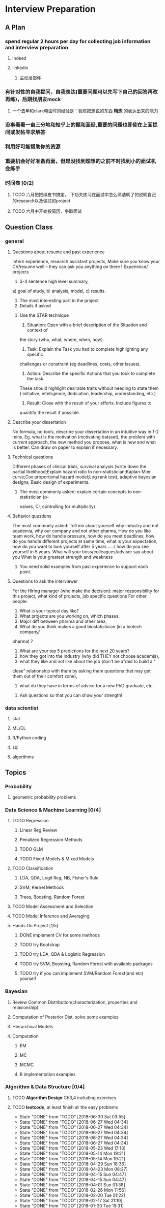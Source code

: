 * Interview Preparation
** A Plan
*** spend regular 2 hours per day for collecting job information and interview preparation
**** indeed
**** linkedin
***** 主动发邮件
*** 有针对性的自我提问，自我表达(重要问题可以先写下自己的回答再改再练)，后期找朋友mock
**** 一个去年和clark电面时的经验是：锻炼把想说的东西 *精炼* 的表达出来的能力
*** 没事看看一亩三分地和知乎上的题和面经,重要的问题也即使在上面提问或发帖寻求解答
*** 利用好可能帮助你的资源
*** 重要机会好好准备再面，但是没找到理想的之前不时找到小的面试机会练手
*** 时间表 [0/2]
**** TODO 六月把把绿皮书搞定， 下功夫练习在面试中怎么简洁明了的说明自己的research以及做过的project
**** TODO 六月中开始投简历，争取面试
** Question Class
*** general
**** Questions about resume and past experience
 Intern experience, research assistant projects,
 Make sure you know your CV/resume well -- they can ask you anything on there
 !
 Experience/ projects
 1)	3-4 sentence high level summary,
 a)	goal of study,
 b)	analysis, model,
 c)	results.
 2)	The most interesting part in the project
 3)	Details if asked

***** Use the STAR technique
 1. Situation: Open with a brief description of the Situation and context of
 the story (who, what, where, when, how).
 2. Task: Explain the Task you had to complete highlighting any specific
 challenges or constraint (eg deadlines, costs, other issues).
 3. Action: Describe the specific Actions that you took to complete the task.
 These should highlight desirable traits without needing to state them (
 initiative, intelligence, dedication, leadership, understanding, etc.)
 4. Result: Close with the result of your efforts. Include figures to
 quantify the result if possible.

**** Describe your dissertation
 No formula, no tools, describe your dissertation in an intuitive way in 1-2
 mins.
 Eg. what is the motivation (motivating dataset), the problem with current
 approach, the new method you propose, what is new and what is better.
 Can draw on paper to explain if necessary.
**** Technical questions
 Different phases of clinical trials,
 survival analysis (write down the partial likelihood;Explain hazard ratio to
 non-statistician;Kaplan-Mier curve;Cox proportional hazard model;Log rank
 test),
 adaptive bayesian designs,
 Basic design of experiments.

***** The most commonly asked: explain certain concepts to non-statistician (p-
 values, CI, controlling for multiplicity)
**** Behavior questions
 The most commonly asked:
 Tell me about yourself
 why industry and not academia,
 why our company and not other pharma,
 How do you like team work,
 how do handle pressure,
 how do you meet deadlines,
 how do you handle different projects at same time,
 what is your expectation,
 how do you want to look yourself after 5 years ...../ how do you see
 yourself in 5 years.
 What will your boss/colleagues/advisor say about you
 What is your greatest strength and weakness

***** You need solid examples from past experience to support each point.

**** Questions to ask the interviewer
 For the Hiring manager (who make the decision):
 major responsibility for this project, what kind of projects, job specific
 questions
 For other people:
 1.	What is your typical day like?
 2.	What projects are you working on, which phases,
 3.	Major diff between pharma and other area,
 4.	What do you think makes a good biostatistician (in a biotech company/
 pharma) ?
 5.	What are your top 5 predictions for the next 20 years?
 6.	how they got into the industry (why did THEY not choose academia),
 7.	what they like and not like about the job (don't be afraid to build a "
 close" relationship with them by asking them questions that may get them out
 of their comfort zone),
 8.	what do they have in terms of advice for a new PhD graduate, etc.

***** Ask questions so that you can show your strength!
     
      
*** data scientist
    
**** stat

**** ML/DL
**** R/Python coding
**** sql
**** algorithms
** Topics
   
*** Probability

**** geometric probability problems
*** Data Science & Machine Learning [0/4]
**** TODO Regression
***** Linear Reg Review
***** Penalized Regression Methods
***** TODO GLM   

***** TODO Fixed Models & Mixed Models

**** TODO Classification

***** LDA, QDA, Logit Reg, NB, Fisher's Rule

***** SVM, Kernel Methods

***** Trees, Boosting, Random Forest
**** TODO Model Assessment and Selection
**** TODO Model Inference and Averaging

**** Hands On Project [1/5]

***** DONE implement CV for some methods
CLOSED: [2016-07-18 Mon 13:15] SCHEDULED: <2016-07-02 Sat>

***** TODO try Bootstrap

***** TODO try LDA, QDA & Logistic Regression 
***** TODO try SVM, Boosting, Random Forest with available packages
***** TODO try if you can implement SVM/Random Forest(and etc) yourself
*** Bayesian
**** Review Common Distribution(characterization, properties and relasionship)
**** Computation of Posterior Dist, solve some examples
**** Hierarchical Models
**** Computation
***** EM
***** MC
***** MCMC
***** R implementation examples
*** Algorithm & Data Structure [0/4]
**** TODO *Algorithm Design* Ch3,4 including exercises
**** TODO *leetcode*, at least finish all the easy problems
     SCHEDULED: <2018-07-07 Sat +1w>
     :PROPERTIES:
     :LAST_REPEAT: [2018-06-30 Sat 03:55]
     :END:
     - State "DONE"       from "TODO"       [2018-06-30 Sat 03:55]
     - State "DONE"       from "TODO"       [2018-06-27 Wed 04:34]
     - State "DONE"       from "TODO"       [2018-06-27 Wed 04:34]
     - State "DONE"       from "TODO"       [2018-06-27 Wed 04:34]
     - State "DONE"       from "TODO"       [2018-06-27 Wed 04:34]
     - State "DONE"       from "TODO"       [2018-06-27 Wed 04:34]
     - State "DONE"       from "TODO"       [2018-05-23 Wed 17:13]
     - State "DONE"       from "TODO"       [2018-05-14 Mon 19:21]
     - State "DONE"       from "TODO"       [2018-05-14 Mon 19:21]
     - State "DONE"       from "TODO"       [2018-04-29 Sun 18:36]
     - State "DONE"       from "TODO"       [2018-04-23 Mon 08:27]
     - State "DONE"       from "TODO"       [2018-04-15 Sun 04:47]
     - State "DONE"       from "TODO"       [2018-04-15 Sun 04:47]
     - State "DONE"       from "TODO"       [2018-04-01 Sun 01:38]
     - State "DONE"       from "TODO"       [2018-02-26 Mon 11:56]
     - State "DONE"       from "TODO"       [2018-02-20 Tue 01:22]
     - State "DONE"       from "TODO"       [2018-02-17 Sat 21:10]
     - State "DONE"       from "TODO"       [2018-01-30 Tue 19:31]
**** TODO accumulate some real world applications & case studies
**** TODO some knowledge about *regular expressions*
*** Programming
**** R
***** Familiar with apply function family
***** Do some interesting simulations to be more proficient
***** Data Cleaning Technique
***** Learn some useful package in R, like dplyr, ggplot2
***** Solve simulation problems in BDA course
***** OOP in R
***** Learn Regular Expression and Try on real data

**** Python
**** Matlab
**** SICP
***** Ch2
***** Problems in Ch1&2
**** Big Data Tools Introduction
***** spark
***** scala
*** Math
**** The Power of Linear Algebra
**** Analysis Technique
**** Nonlinear Programming
**** Asymptotics
*** TODO More Discussion with all the *Good Sources*
*** Knowledge of Finantial Statistics [1/7]

**** Professor Zhang's 535 Notes [0/5]

***** TODO interest rate

***** TODO derivative

***** TODO discrete time model

***** TODO stochastic calculus

***** TODO continuous time model
***** TODO Professor Zhang's 535 Homework Problems 
**** TODO CAPM
**** TODO Option and Future Modelding
***** Ito integration & B-S formula derivation
**** DONE Extreme Value 
CLOSED: [2016-04-29 Fri 15:22]
**** TODO 3-factor and 5-factor models by Fama and French
**** TODO State Space Model & Kalman Filter
**** TODO MCMC
**** TODO questions [0/3]
***** TODO what is *market return*?
***** TODO Sharpe ratio interpretation
***** TODO Price-to-Book Ratio, 市净率
*** Knowledge of Biostat
**** What is Meta Analysis
**** TODO common trial designs
**** ANCOVA
**** application of Random/Fixed effects model 
     
** Tools

*** official website 

*** Linkedin & SlideShare

*** Glassdoor

*** Quora/Zhihu

*** Youtube

*** bbs, 比如一亩三分地
 
    
** 面经
   
*** data science

    
**** 面试官如何判断面试者的机器学习水平？
湾区某司员工，我们组在招 ML Engineer/Data Scientist，所以近几周面了不少人，有电
面有onsite，讲一下个人经验。

首先我很佩服高票回答能在面试中问那么细的，就我的经验而言，电面或onsite一场无非一
个小时左右，对于单个面试官来说，能对面试者机器学习方面的基础知识和数理、编程基础
有些了解就很不错了。由于面试流程所限，在我司根本不可能有让人花大半个小时闷头实现
个神经网络。

因为我们组偏重应用，做机器学习的目的都是为了解决实际问题，所以招人时对机器学习知
识和工程能力都有要求。基本上每个人都要有能力做到：建模、跑实验、作分析、清理大量
数据（TB级以上）、实现并部署模型到生产环境。所以我下面描述的面试内容并不仅限于机
器学习。

一般来说面试流程是这样的：
基本有两类面试情形：

情形A: 偏重机器学习基础、数理知识，及利用机器学习解决问题的能力

单场面试：
问一下做过的项目，挑一个最有意思的详细问 
问一道涉及机器学习简单数学推导的题，一般是概率或者优化之类，然后要求写代码实现
给一个实际的应用场景，要求面试者设计基于机器学习解决方案：从用什么模型，用什么特征到怎么部署到生产环境，什么都可以问。一般题目都是简化自我们工作中实际遇到过的问题。 

情形B: 偏重算法数据结构、大数据处理、机器学习系统实现等

单场面试：
问一道一般的算法题，不至于太难，一般用来测试面试者对常用的数据结构是否熟悉，工程能力是否扎实，写代码时思维沟通是否清晰，还有代码风格之类
问一道涉及MapReduce的题，当然不会是最简单的那种word count，一般也是需要一定思考的。
问一些关于机器学习系统的题，比如分布式算法，比如在线学习的系统如何设计等等。
**** 统计Phd背景找DS position 建议
主要要补计算机的知识，或者说主要要补程序上的不足。

推荐刷leetcode, 上一亩三分地看面经。学好一个主流一点的语言，如python， java
等 主要要明白语言的核心。

可以上好多网站学coding， 学 cs , udemy, youtube, coursera, udacity, berkeley
cs 61b. 

也有许多online 的 coding camp. data science camp 可以看看,学学。 

阅读网上经验，看看其它工作了的ds 主要做怎样的工作，自己和他们比有哪些不足。

可以上kaggle, http://blog.yhat.com, 等网站看看，练练。

不同行业data science 做的东西也不同， 保险公司， it 公司， 四大会计所，甚至 
disney 等等，都招data science。 所做的东西也有挺多不同的, 对知识的要求也不同
如it 公司还要人懂 html 等方面的知识，其它行业，保险公司等就不需要。
    
**** google

**** facebook

*** finance

*** biostat
** Suggestion from friends [0/4]
*** TODO SVM, Random Forest detail
*** TODO Kernel functions
*** TODO ROC curve
*** TODO SQL table operation
*** Useful R packages
dplyr, ggplot2

** 如何成为一名数据科学家？（知乎）

*** 观点一
恰好我马上启程到Twitter的data science team，而且恰巧懂一点点统计和住在旧金山，所以冲动地没有邀请就厚脸回答了:D

我认为有几个大方面

1）学好python。

现在几乎所以公司的数据都可以api给你，而python的数据处理能力强大且方便。加之在machine learning的很多算法上，python也独俏一方。另外，它的简明方便迅速迭代开发，15分钟写完个算法就可以看效果了。

除此之外，py还有点酷酷的感觉。任何程序拿matlab和c++都是可以写的，不过我真没认识过哪个d愿意自己把自己扔那个不酷的框框里:D

对不规则输入的处理也给python一个巨大的优势。通常来说，在我现在日常的工作里，所有的数据都是以纯文本但是非格式的形式存储的（raw text, unstructured data)。问题在于，这些文本不可以直接当作各种算法的输入，你需要 分词，分句 提取特征 整理缺失数据 除掉异类（outlier） 在这些时候，python可谓是神器。这里做的1-4都可以直接在scikit-learn里面找到对应的工具，而且，即使是要自己写一个定制的算法处理某些特殊需求，也就是一百行代码的事情。

简而言之，对于数据科学面临的挑战，python可以让你短平快地解决手中的问题，而不是担心太多实现细节。

2）学好统计学习

略拗口。统计学习的概念就是“统计机器学习方法”。 统计和计算机科学前几十年互相平行着，互相造出了对方造出的一系列工具，算法。但是直到最近人们开始注意到，计算机科学家所谓的机器学习其实就是统计里面的prediction而已。因此这两个学科又开始重新融合。

为什么统计学习很重要？

因为，纯粹的机器学习讲究算法预测能力和实现，但是统计一直就强调“可解释性”。比如说，针对今天微博股票发行就上升20%，你把你的两个预测股票上涨还是下跌的model套在新浪的例子上，然后给你的上司看。 Model-1有99%的预测能力，也就是99%的情况下它预测对，但是Model-2有95%，不过它有例外的一个附加属性——可以告诉你为什么这个股票上涨或者下跌。

试问，你的上司会先哪个？问问你自己会选哪个？

显然是后者。因为前者虽然有很强的预测力（机器学习），但是没有解释能力（统计解释）。

而作为一个数据科学家，80%的时间你是需要跟客户，团队或者上司解释为什么A可行B不可行。如果你告诉他们，“我现在的神经网络就是能有那么好的预测力可是我根本就没法解释上来”，那么，没有人会愿意相信你。

具体一些，怎么样学习统计学习？ 先学好基本的概率学。如果大学里的还给老师了（跟我一样），那么可以从MIT的概率论教材【1】入手。从第1章到第9章看完并做完所有的习题。（p.s.面试Twitter的时候被问到一个拿球后验概率的问题，从这本书上抓来的）。 了解基本的统计检验及它们的假设，什么时候可以用到它们。 快速了解统计学习有哪些术语，用来做什么目的，读这本【5】。 学习基本的统计思想。有frequentist的统计，也有bayesian的统计。前者的代表作有【2】，后者看【3】。前者是统计学习的圣书，偏frequentist，后者是pattern recognition的圣书，几乎从纯bayesian的角度来讲。注意，【2】有免费版，作者把它全放在了网上。而且有一个简易版，如果感觉力不从心直接看【2】，那么可以先从它的简易版开始看。简易版【4】是作者在coursera上开课用的大众教材，简单不少（不过仍然有很多闪光点，通俗易懂）。对于【3】，一开始很难直接啃下来，但是啃下来会受益匪浅。 注意，以上的书搜一下几乎全可以在网上搜到别人传的pdf。有条件的同学可以买一下纸制版来读，体验更好并且可以支持一下作者。所有的书我都买了纸制版，但是我知道在国内要买本书有多不方便（以及原版书多贵）。

读完以上的书是个长期过程。但是大概读了一遍之后，我个人觉得是非常值得的。如果你只是知道怎么用一些软件包，那么你一定成不了一个合格的data scientist。因为只要问题稍加变化，你就不知道怎么解决了。

如果你感觉自己是一个二吊子数据科学家（我也是）那么问一下下面几个问题，如果有2个答不上来，那么你就跟我一样，真的还是二吊子而已，继续学习吧。

• 为什么在神经网络里面feature需要standardize而不是直接扔进去

• 对Random Forest需要做Cross-Validatation来避免overfitting吗？

• 用naive-bayesian来做bagging，是不是一个不好的选择？为什么？

• 在用ensembe方法的时候，特别是Gradient Boosting Tree的时候，我需要把树的结构变得更复杂（high variance, low bias)还是更简单（low variance, high bias)呢？为什么？

如果你刚开始入门，没有关系，回答不出来这些问题很正常。如果你是一个二吊子，体会一下，为什么你跟一流的data scientist还有些差距——因为你不了解每个算法是怎么工作，当你想要把你的问题用那个算法解决的时候，面对无数的细节，你就无从下手了。

说个题外话，我很欣赏一个叫Jiro的寿司店，它的店长在（东京？）一个最不起眼的地铁站开了一家全世界最贵的餐馆，预订要提前3个月。怎么做到的？70年如一日练习如何做寿司。70年！除了丧娶之外的假期，店长每天必到，8个小时工作以外继续练习寿司做法。

其实学数据科学也一样，沉下心来，练习匠艺。

3）学习数据处理

这一步不必独立于2）来进行。显然，你在读这些书的时候会开始碰到各种算法，而且这里的书里也会提到各种数据。但是这个年代最不值钱的就是数据了（拜托，为什么还要用80年代的“加州房价数据”？），值钱的是数据分析过后提供给决策的价值。那么与其纠结在这么悲剧的80年代数据集上，为什么不自己搜集一些呢？

• 开始写一个小程序，用API爬下Twitter上随机的tweets（或者weibo吧。。。）

• 对这些tweets的text进行分词，处理噪音（比如广告）

• 用一些现成的label作为label，比如tweet里会有这条tweet被转发了几次

• 尝试写一个算法，来预测tweet会被转发几次

• 在未见的数据集上进行测试

如上的过程不是一日之功，尤其刚刚开始入门的时候。慢慢来，耐心大于进度。

4）变成全能工程师（full stack engineer）

在公司环境下，作为一个新入职的新手，你不可能有优待让你在需要写一个数据可视化的时候，找到一个同事来给你做。需要写把数据存到数据库的时候，找另一个同事来给你做。

况且即使你有这个条件，这样频繁切换上下文会浪费更多时间。比如你让同事早上给你塞一下数据到数据库，但是下午他才给你做好。或者你需要很长时间给他解释，逻辑是什么，存的方式是什么。

最好的变法，是把你自己武装成一个全能工作师。你不需要成为各方面的专家，但是你一定需要各方面都了解一点，查一下文档可以上手就用。

• 会使用NoSQL。尤其是MongoDB

• 学会基本的visualization，会用基础的html和javascript，知道d3【6】这个可视化库，以及highchart【7】

• 学习基本的算法和算法分析，知道如何分析算法复杂度。平均复杂度，最坏复杂度。每次写完一个程序，自己预计需要的时间（用算法分析来预测）。推荐普林斯顿的算法课【8】（注意，可以从算法1开始，它有两个版本）

• 写一个基础的服务器，用flask【9】的基本模板写一个可以让你做可视化分析的backbone。

• 学习使用一个顺手的IDE，VIM， pycharm都可以。

4）读，读，读！

除了闭门造车，你还需要知道其它数据科学家在做些啥。涌现的各种新的技术，新的想法和新的人，你都需要跟他们交流，扩大知识面，以便更好应对新的工作挑战。

通常，非常厉害的数据科学家都会把自己的blog放到网上供大家参观膜拜。我推荐一些我常看的。另外，学术圈里也有很多厉害的数据科学家，不必怕看论文，看了几篇之后，你就会觉得：哈！我也能想到这个！

读blog的一个好处是，如果你跟他们交流甚欢，甚至于你可以从他们那里要一个实习来做！

betaworks首席数据科学家，Gilad Lotan的博客，我从他这里要的intern :D Gilad Lotan Ed Chi，六年本科硕士博士毕业的神人，google data science http://edchi.blogspot.com/ Hilary Mason，bitly首席科学家，纽约地区人尽皆知的数据科学家：hilarymason.com

在它们这里看够了之后，你会发现还有很多值得看的blog（他们会在文章里面引用其它文章的内容），这样滚雪球似的，你可以有够多的东西早上上班的路上读了：）

5）要不要上个研究生课程？

先说我上的网络课程： Coursera.org https://www.coursera.org/course/machlearning 前者就不说了，人人都知道。后者我则更喜欢，因为教得更广阔，上课的教授也是世界一流的机器学习学者，而且经常会有一些很妙的点出来，促进思考。

对于是不是非要去上个研究生（尤其要不要到美国上），我觉得不是特别有必要。如果你收到了几个著名大学数据科学方向的录取，那开开心心地来，你会学到不少东西。但是如果没有的话，也不必纠结。我曾有幸上过或者旁听过美国这里一些顶级名校的课程，我感觉它的作用仍然是把你领进门，以及给你一个能跟世界上最聪明的人一个交流机会（我指那些教授）。除此之外，修行都是回家在寝室进行的。然而现在世界上最好的课程都摆在你的面前，为什么还要舍近求远呢。

总结一下吧 我很幸运地跟一些最好的数据科学家交流共事过，从他们的经历看和做事风格来看，真正的共性是

他们都很聪明——你也可以 他们都很喜欢自己做的东西——如果你不喜欢应该也不会看这个问题 他们都很能静下心来学东西——如果足够努力你也可以

【1】Introduction to Probability and Statistics 【2】Hastie, Trevor, et al. The elements of statistical learning. Vol. 2. No. 1. New York: Springer, 2009. 免费版 【3】Bishop, Christopher M. Pattern recognition and machine learning. Vol. 1. New York: springer, 2006. 【4】Introduction to Statistical Learning 免费版 【5】Wasserman, Larry. All of statistics: a concise course in statistical inference. Springer, 2004. 【6】http://d3js.org/ 【7】http://www.highcharts.com/ 【8】Coursera.org 【9】http://flask.pocoo.org/

*** 观点二
“For example – a data scientist will most likely explore and examine data from multiple disparate sources. The data scientist will sift through all incoming data with the goal of discovering a previously hidden insight, which in turn can provide a competitive advantage or address a pressing business problem. A data scientist does not simply collect and report on data, but also looks at it from many angles, determines what it means, then recommends ways to apply the data.”

数据挖掘：What？Why？How？

这个问题思考了很久，作为过来人谈一谈，建议先看下以前的一些回答。 什么是数据挖掘？ 怎么培养数据分析的能力？ 如何成为一名数据科学家？

磨刀不误砍柴工。在学习数据挖掘之前应该明白几点：

• 数据挖掘目前在中国的尚未流行开，犹如屠龙之技。

• 数据初期的准备通常占整个数据挖掘项目工作量的70%左右。

• 数据挖掘本身融合了统计学、数据库和机器学习等学科，并不是新的技术。

• 数据挖掘技术更适合业务人员学习（相比技术人员学习业务来的更高效）

• 数据挖掘适用于传统的BI（报表、OLAP等）无法支持的领域。

• 数据挖掘项目通常需要重复一些毫无技术含量的工作。

如果你阅读了以上内容觉得可以接受，那么继续往下看。

学习一门技术要和行业靠拢，没有行业背景的技术如空中楼阁。技术尤其是计算机领域的技术发展是宽泛且快速更替的（十年前做网页设计都能成立公司），一般人没有这个精力和时间全方位的掌握所有技术细节。但是技术在结合行业之后就能够独当一面了，一方面有利于抓住用户痛点和刚性需求，另一方面能够累计行业经验，使用互联网思维跨界让你更容易取得成功。不要在学习技术时想要面面俱到，这样会失去你的核心竞争力。

一、目前国内的数据挖掘人员工作领域大致可分为三类。 1）数据分析师：在拥有行业数据的电商、金融、电信、咨询等行业里做业务咨询，商务智能，出分析报告。 2）数据挖掘工程师：在多媒体、电商、搜索、社交等大数据相关行业里做机器学习算法实现和分析。 3）科学研究方向：在高校、科研单位、企业研究院等高大上科研机构研究新算法效率改进及未来应用。

二、说说各工作领域需要掌握的技能。 (1).数据分析师 需要有深厚的数理统计基础，但是对程序开发能力不做要求。 需要熟练使用主流的数据挖掘（或统计分析）工具如Business Analytics and Business Intelligence Software（SAS）、SPSS、EXCEL等。 需要对与所在行业有关的一切核心数据有深入的理解，以及一定的数据敏感性培养。 经典图书推荐：《概率论与数理统计》、《统计学》推荐David Freedman版、《业务建模与数据挖掘》、《数据挖掘导论》、《SAS编程与数据挖掘商业案例》、《Clementine数据挖掘方法及应用 》、《Excel 2007 VBA参考大全》、《IBM SPSS Statistics 19 Statistical Procedures Companion》等。 (2).数据挖掘工程师 需要理解主流机器学习算法的原理和应用。 需要熟悉至少一门编程语言如（Python、C、C++、Java、Delphi等）。 需要理解数据库原理，能够熟练操作至少一种数据库（Mysql、SQL、DB2、Oracle等），能够明白MapReduce的原理操作以及熟练使用Hadoop系列工具更好。 经典图书推荐：《数据挖掘概念与技术》、《机器学习实战》、《人工智能及其应用》、《数据库系统概论》、《算法导论》、《Web数据挖掘》、《 Python标准库》、《thinking in Java》、《Thinking in C++》、《数据结构》等。 (3).科学研究方向 需要深入学习数据挖掘的理论基础，包括关联规则挖掘 （Apriori和FPTree）、分类算法（C4.5、KNN、Logistic Regression、SVM等) 、聚类算法 （Kmeans、Spectral Clustering）。目标可以先吃透数据挖掘10大算法各自的使用情况和优缺点。 相对SAS、SPSS来说R语言更适合科研人员The R Project for Statistical Computing，因为R软件是完全免费的，而且开放的社区环境提供多种附加工具包支持，更适合进行统计计算分析研究。虽然目前在国内流行度不高，但是强烈推荐。 可以尝试改进一些主流算法使其更加快速高效，例如实现Hadoop平台下的SVM云算法调用平台--web 工程调用hadoop集群。 需要广而深的阅读世界著名会议论文跟踪热点技术。如KDD，ICML，IJCAI，Association for the Advancement of Artificial Intelligence，ICDM 等等；还有数据挖掘相关领域期刊：ACM Transactions on Knowledge Discovery from Data，IEEE Transactions on Knowledge and Data Engineering，Journal of Machine Learning Research Homepage，IEEE Xplore: Pattern Analysis and Machine Intelligence, IEEE Transactions on等。 可以尝试参加数据挖掘比赛培养全方面解决实际问题的能力。如Sig KDD ，Kaggle: Go from Big Data to Big Analytics等。 可以尝试为一些开源项目贡献自己的代码，比如Apache Mahout: Scalable machine learning and data mining ,myrrix等（具体可以在SourceForge或GitHub.上发现更多好玩的项目）。 经典图书推荐：《机器学习》 《模式分类》《统计学习理论的本质》《统计学习方法》《数据挖掘实用机器学习技术》《R语言实践》，英文素质是科研人才必备的《Machine Learning: A Probabilistic Perspective》《Scaling up Machine Learning : Parallel and Distributed Approaches》《Data Mining Using SAS Enterprise Miner : A Case Study Approach》《Python for Data Analysis》等。

三、以下是通信行业数据挖掘工程师的工作感受。

真正从数据挖掘项目实践的角度讲，沟通能力对挖掘的兴趣爱好是最重要的，有了爱好才可以愿意钻研，有了不错的沟通能力，才可以正确理解业务问题，才能正确把业务问题转化成挖掘问题，才可以在相关不同专业人才之间清楚表达你的意图和想法，取得他们的理解和支持。所以我认为沟通能力和兴趣爱好是个人的数据挖掘的核心竞争力，是很难学到的；而其他的相关专业知识谁都可以学，算不上个人发展的核心竞争力。

说到这里可能很多数据仓库专家、程序员、统计师等等都要扔砖头了，对不起，我没有别的意思，你们的专业对于数据挖掘都很重要，大家本来就是一个整体的，但是作为单独一个个体的人来说，精力有限，时间有限，不可能这些领域都能掌握，在这种情况下，选择最重要的核心，我想应该是数据挖掘技能和相关业务能力吧（从另外的一个极端的例子，我们可以看， 比如一个迷你型的挖掘项目，一个懂得市场营销和数据挖掘技能的人应该可以胜任。这其中他虽然不懂数据仓库，但是简单的Excel就足以胜任高打6万个样本的数据处理；他虽然不懂专业的展示展现技能，但是只要他自己看的懂就行了，这就无需什么展示展现；前面说过，统计技能是应该掌握的，这对一个人的迷你项目很重要；他虽然不懂编程，但是专业挖掘工具和挖掘技能足够让他操练的；这样在迷你项目中，一个懂得挖掘技能和市场营销业务能力的人就可以圆满完成了，甚至在一个数据源中根据业务需求可以无穷无尽的挖掘不同的项目思路，试问就是这个迷你项目，单纯的一个数据仓库专家、单纯的一个程序员、单纯的一个展示展现技师、甚至单纯的一个挖掘技术专家，都是无法胜任的）。这从另一个方面也说明了为什么沟通能力的重要，这些个完全不同的专业领域，想要有效有机地整合在一起进行数据挖掘项目实践，你说没有好的沟通能力行吗？

数据挖掘能力只能在项目实践的熔炉中提升、升华，所以跟着项目学挖掘是最有效的捷径。国外学习挖掘的人都是一开始跟着老板做项目，刚开始不懂不要紧，越不懂越知道应该学什么，才能学得越快越有效果。我不知道国内的数据挖掘学生是怎样学的，但是从网上的一些论坛看，很多都是纸上谈兵，这样很浪费时间，很没有效率。

另外现在国内关于数据挖掘的概念都很混乱，很多BI只是局限在报表的展示和简单的统计分析，却也号称是数据挖掘；另一方面，国内真正规模化实施数据挖掘的行业是屈指可数（银行、保险公司、移动通讯），其他行业的应用就只能算是小规模的，比如很多大学都有些相关的挖掘课题、挖掘项目，但都比较分散，而且都是处于摸索阶段，但是我相信数据挖掘在中国一定是好的前景，因为这是历史发展的必然。

讲到移动方面的实践案例，如果你是来自移动的话，你一定知道国内有家叫华院分析的公司（申明，我跟这家公司没有任何关系，我只是站在数据挖掘者的角度分析过中国大多数的号称数据挖掘服务公司，觉得华院还不错，比很多徒有虚名的大公司来得更实际），他们的业务现在已经覆盖了绝大多数中国省级移动公司的分析挖掘项目，你上网搜索一下应该可以找到一些详细的资料吧。我对华院分析印象最深的一点就是2002年这个公司白手起家，自己不懂不要紧，一边自学一边开始拓展客户，到现在在中国的移动通讯市场全面开花，的确佩服佩服呀。他们最开始都是用EXCEL处理数据，用肉眼比较选择比较不同的模型，你可以想象这其中的艰难吧。

至于移动通讯的具体的数据挖掘的应用，那太多了，比如不同话费套餐的制订、客户流失模型、不同服务交叉销售模型、不同客户对优惠的弹性分析、客户群体细分模型、不同客户生命周期模型、渠道选择模型、恶意欺诈预警模型，太多了，记住，从客户的需求出发，从实践中的问题出发，移动中可以发现太多的挖掘项目。最后告诉你一个秘密，当你数据挖掘能力提升到一定程度时，你会发现无论什么行业，其实数据挖掘的应用有大部分是重合的相似的，这样你会觉得更轻松。

四、成为一名数据科学家需要掌握的技能图。（原文：Data Science: How do I become a data scientist?）

人一能之，己十之；人十能之，己千之。果能此道矣，虽愚，必明；虽柔，必强。 与君共勉。

以上，祝各位挖掘到自己的快乐和金矿：）
* Job Information

** Data Science
   
   
*** 腾讯

*** 阿里
*** Google Quantitative Analyst
**** questionnaire
 To move forward with the interview process, please complete these pre-screen questions and send me a copy of your resume.

 When the questionnaire is completed, please send it back in a Google Document. Also, please be sure to enable sharing for the document so that we may send it to our hiring managers and analytics recruiters for review.
***** Describe an interesting applied statistics problem that you have worked on.

 How big was the data set (how many parameters/fields the dataset contained)?  What is the largest data set you’ve worked on?

 What practical concerns were there for dealing with the data: did you know how it was collected?, were there dirty data problems?, was there sampling bias?, etc.

 How did you choose the methodology for the problem? (i.e was it industry standard?, was it tailored for this data?, etc.)

 Answer: 
 I was given a leukemia dataset consists of less than 100 tissue samples which were from acute lymphoblastic leukemia(short as ALL) or acute myelogenous leukemia(AML). Here each tissue sample is characterized by many gene features(greater than 7000).
 The question is to find a reasonable classifier to distinguish ALL from AML which could be helpful for actual disease treatment. 

 This dataset has a small sample size of 72 but fairly large gene feature number of 7000+. This is a high dimension type of data.

 The largest dataset I've worked on is a dataset which combined thousands of purchase order record from several organizations. Some typical features in that dataset are like sector code, site code, department code, purchase order number, category name, supplier, requester and preparer name. The variables/features there are around 30 but the record number is over 100000.

 Let me go back to the first dataset I described. I don't know exactly how this data is collected but I do know in advance it has been cleaned to some extent. When I explored the dataset by myself, I did notice there are several genes with extreme sample variances(either too large or too small), so I didn't include these genes in my data analysis.


***** How are you used to getting your data
 (is data traditionally pulled for you? have you been involved in instrumenting logs? What software languages have you used for extraction?)
***** What do you use to clean and/or analyze the data?
***** What would you consider to be your quantitative expertise and interest?
 (i.e. data mining, machine learning, time series analysis, experiment design, operations research etc.)
***** Are there people at Google who know you professionally or personally that might be able to provide a reference?
***** Please provide a few time slots for your availability for the next 3 weeks to do a 45 minute phone interview.
***** If hired by Google, do you have unrestricted work authorization to work in the US?
***** Which of Google's products do you find most interesting?
***** Are you currently interviewing with any other companies at this time?
 If so, what is your timeline for these processes? Please keep me updated so we can try to speed up the process for you if you have any urgent deadlines.
*** Otsuka

**** an interview report of Nicole Fredrickson
 MSLS: What are you looking for in the ideal candidate?

 Nicole F: We are looking for candidates who are interested not only in the role, but in the company. We are looking for candidates who are learning-agile, interested in taking on challenges, and persevere through tough situations.

 MSLS: *What are some of the most common mistakes applicants make when applying* to MSL roles with your company?

 Nicole F: Not researching the company, not being familiar with what the position requires, and not asking quality questions during the interview.

** Finance

   
** Biostat
* Building connections
** Finance
Chunhong, Jianning Fan, Xialu, Kun Chang, Wenqian Qiao, Shuhao Chen,
Changlei Li, Dan Xu, Die Sun, Jieli Shen, Chengrui Li
*** 回国
春宏，范建宁，傅陶，李欢
** IT, Data Science 
Zhiheng Xu, Jing He, Jie Liu, Xiao Qin, Nan Wang, Dan Luo, Fei Shen, Yang Jiao,
Yachen Yan, Dingding Zhang, Xinglin Zhao
** Biostatistics
Xueying Chen, Xuezhou Mao

* Thoughts and Methodology
** What do you wanna do?
*** Know the Ideal & Reality
**** To go forward, you must go backward
*** Need to compromise?
**** What is the best compromise currently?

*** Bridging the gap

** How to collect job information?
*** Take the initiative & be actively involved in your goal!
*** When? Where? From whom? How?

**** Indeed.com

***** TODO Study how to use indeed
**** Linkedin

***** sth explicit, sth implicit, make potential hunter easy to find you
***** DONE Polish my linkedin profile
      CLOSED: [2016-03-01 Tue 20:31]
***** develop network 
*** TODO Really try to think about, investigate & understand the general procedure of tricks of Finding Jobs
    :PROPERTIES:
    :LAST_REPEAT: [2016-03-19 Sat 14:16]
    :END:
 - State "DONE"       from "TODO"       [2016-03-19 Sat 14:16]
 - State "DONE"       from "TODO"       [2016-03-06 Sun 16:45]
 - State "DONE"       from "TODO"       [2016-03-01 Tue 20:32]
 - State "DONE"       from "TODO"       [2016-02-29 Mon 00:54]
*** DONE select some data science related positions to apply
    CLOSED: [2017-06-19 Mon 11:58] SCHEDULED: <2017-06-15 Thu>
*** DONE inquire Yachen and Dingding about the potential suitable chances in the Bay area
    CLOSED: [2017-05-19 Fri 00:56] SCHEDULED: <2017-04-10 Mon>
** Find a good starting job
*** What job do you want and what choice do you have
 A job which I could apply my knowledge about stat modelling and interpretation, like in
 finance or IT area.
*** What to apply and how to apply
*** To be a sound candidate
**** Present good knowledge and skills
**** Good CV
**** Good interpersonal skills
** 注意事项
*** H1-B support, E-verify
*** salary and other dealings with HR
*** OPT application
* CV writing 
** besides your ability, what makes a good CV?
*** 简洁明了，不空洞无物
** tasks
*** TODO 准备中文简历 
* OPT workshop
** Overview
1. Should be related to your field of study
2. Maintaining legal status
3. Less than 12 months full CPT
*** Some Details
**** work experience must be directly related to your field of study and commensurate with your level of study
**** Total of 12 months of full-time OPT during or following each *advancing degree level*
**** Must be full-time(more than 20 hours/week)
*** OPT terms
**** Program end date on your I-20
The date you are expected to finish your degree
**** Coursework completion date
The date you complete all your required coursework
**** *Degree requirement completion date*
The last day of your on-campus employment
***** may degree with assistantship is a special case
**** Graduation date
Date you receive your degree(May/October/January)
*** Regulations & Responsibilities while on post OPT
**** RU is still your status sponsor
**** May not enroll in a new degree program while on OPT
**** Obliged by law to notify Center of change to any other non-immigrant status
**** Have 60 day grace period after the end date
*** Unemployment
Not more than 90 days, accumulative during OPT, 30 days more during OPT extension
**** the job does not need to be paid
*** Reporting requirement
obliged by law to notify the Center(within 10 days of the change taking effect):
**** change of address
**** any legal name changes
**** all employment related information
***** each new employment
***** ending employment
***** period of unemployment
**** use *OPT Data update form*
*** Travel
**** Reach out to the advisor for travel issue during OPT
**** Some Notes
1. Travel after completion but before receiving the receipt notice,
2. With receipt/approval notice/EAD card: travel with job letter indicating
   employer's intention to employ you for the period limited to your OPT
*** Start date vs Application date
*start date*: when your employment
*application date*:
**** For PhD
1. Can request a start date up to 60 days AFTER your *degree completion date*
2. Can ALSO request a start date after *coursework completion date*
3. must complete all degree requirements before your OPT expires. Especially if
   you are looking to apply for STEM extension
4. You can apply: up to 90 days prior to *coursework completion* or 90 days
   prior to *degree-completion*
5. Everyone must apply within 30 days from the date your new OPT I-20 is issued
*** Preparing for you application
*** Sending the documents
send with *certified mail, return receipt requested*
*** Now what?
Eligible to work only after you have the EAD card in hand and the OPT start date
printed on the card has arrived
*** Can we expedite the applications?
Usually *NO*. In case of real emergency, need to provide *proof*.
*** OPT Extensions
need to have a job with a company with *e-verified*
*** H-1B Cap Gap Extension, Check with advisor for detail
H-1B Cap
April 1st, Oct 1st
**** could apply an OPT-extion and H1-B at the same time
** General Procedure
** Important Issues
** My Application
*** ideas
**** for Oct Degree, start apply from June
**** for Jan Degree, start apply from Sep, which is the *last month* to apply OPT for my current I-20 expiration date(Jan 31, 2017)
**** from Feb to May, really important to prepare myself for the potential interviews
***** TODO Data Science Area [1/5]
****** TODO Familiarity with common ML & Data Mining models and applications
****** TODO prepare for real world application questions in the interview(like the Google Question chengrui was asked)
****** DONE Algorithm & Data Structure
CLOSED: [2016-03-04 Fri 13:44]
****** TODO programming languages & tools
******* Python
******* SQL
****** TODO whiteboard coding practice
***** TODO Biostatistics [0/4]
****** TODO what to present if you were given an on site interview?
****** TODO GLM
****** TODO dose-response
****** TODO Bayesian Methodology
***** TODO Finance [0/2]
****** TODO study/review important math finance notions, methods & models
******* martingale
******* stochastic calculus
******* volatility
******* factor models
******* covariance matrix estimation
****** TODO programming technique
******* C++
******* Python
*** From advisor Lauren
**** talk to her & plan to apply 4 months prior to defense or intended OPT start date
**** TODO the program end date on 1st page I-20 would not be extended even if you apply the OPT
***** then what will be the I-20 expiration date after I apply the OPT?
* Previous


** August 9, att [0/5]

*** TODO courses 
**** data mining
**** multivariate
**** time series
**** Bayesian
*** TODO research
**** Classo
**** LPD
*** TODO intern experience
*** TODO other experience, like consulting office & teaching
*** TODO self introduction
** Vertex Pharmaceutical
*** Intern Topics
Dose escalation designs and dose toxicity response surface in oncology
trials. Cost-effectiveness analysis
*** Objective
Evaluate various Bayesian, likelihood-based and algorithm-based dose
escalation designs and does toxicity response surface using survival
data, conduct comparative simulation experiments.
*** Responsibilities
**** Perform a literature review on various Bayesian dose escalation designs
**** Perform a literature review on cost-effectiveness analysis using survival data
**** Conduct comparative simulation experiments to compare different approaches for stat optimality
*** DONE Bayesian Regression and Inference
    CLOSED: [2015-04-03 Fri 12:21]
**** DONE Read Ch11(multiple regression:bayesian inference) of regression book
     CLOSED: [2015-03-29 Sun 11:43] SCHEDULED: <2015-03-28 Sat>
*** DONE What is dose escalation designs?
    CLOSED: [2015-04-03 Fri 12:20]
*** TODO R programming prep [2/3]
**** DONE Review the book AoRP
     CLOSED: [2015-05-24 Sun 15:58]
**** DONE Read Ch4, 5, 7, 8 ,9, 10, 13
     CLOSED: [2015-04-07 Tue 16:41] SCHEDULED: <2015-03-29 Sun>
*** TODO other possble items in the CV [0/2]
**** TODO regression
***** Gauss Markov
***** Orthogonal Projections
***** Schefee and Tukey
**** TODO DOE
**** TODO Data Mining
**** Nonparametric
** DONE little plan from 7.13 work start   CLOSED: [2015-08-15 Sat 13:49]

   DEADLINE: <2015-07-12 Sun>

*** Stat

**** DONE clinical trial basic knowledge
     CLOSED: [2015-08-15 Sat 13:48] SCHEDULED: <2015-07-15 Wed>
**** DONE meta analysis & network meta analysis
     CLOSED: [2015-08-15 Sat 13:48] SCHEDULED: <2015-07-17 Fri>
**** bayesian adaptive treatment allocation

**** ESL Ch7 & 8

**** Stat and Truth by Rao

*** Probability

**** Asymptotics

**** Strausman's book Ch2

*** Programming

**** DONE sas programming review     CLOSED: [2015-08-19 Wed 00:10] SCHEDULED: <2015-07-17 Fri>
**** follow 6.001 course
***** DONE mid term July 10
      CLOSED: [2015-07-13 Mon 14:07] SCHEDULED: <2015-07-10 Fri>
**** implement the code for singular case

**** read at least one study case of the data mining via R book

** sanofi

*** things to learn

**** clinial trial delivery
**** use of software and bussiness computer

how to install software? how to access the computer remotely?
**** pay and tax

**** other benefits
expense coverage, vacation, insurance, etc
** Fall CPT

*** DONE Academic form signed by Kolassa    CLOSED: [2015-08-15 Sat 13:48]

    SCHEDULED: <2015-07-30 Thu>

*** DONE Tuition remission for fall semester    CLOSED: [2015-08-15 Sat 13:48]
Not available
    SCHEDULED: <2015-08-10 Mon>
*** DONE Ask for new offer letter reflect 20hrs/wk    CLOSED: [2015-08-15 Sat 13:48]

    SCHEDULED: <2015-07-27 Mon>
*** DONE Ask Hongwei to send Kolassa feedback
CLOSED: [2016-01-25 Mon 18:44]
* Current


** 如何成为一名数据科学家？（知乎）

*** 观点一
恰好我马上启程到Twitter的data science team，而且恰巧懂一点点统计和住在旧金山，所以冲动地没有邀请就厚脸回答了:D

我认为有几个大方面

1）学好python。

现在几乎所以公司的数据都可以api给你，而python的数据处理能力强大且方便。加之在
machine learning的很多算法上，python也独俏一方。另外，它的简明方便迅速迭代开发，
15分钟写完个算法就可以看效果了。

除此之外，py还有点酷酷的感觉。任何程序拿matlab和c++都是可以写的，不过我真没认识
过哪个d愿意自己把自己扔那个不酷的框框里:D

对不规则输入的处理也给python一个巨大的优势。通常来说，在我现在日常的工作里，所有
的数据都是以纯文本但是非格式的形式存储的（raw text, unstructured data)。问题在于，
这些文本不可以直接当作各种算法的输入，你需要 分词，分句 提取特征 整理缺失数据 除
掉异类（outlier） 在这些时候，python可谓是神器。这里做的1-4都可以直接在
scikit-learn里面找到对应的工具，而且，即使是要自己写一个定制的算法处理某些特殊需
求，也就是一百行代码的事情。

简而言之，对于数据科学面临的挑战，python可以让你短平快地解决手中的问题，而不是担
心太多实现细节。

2）学好统计学习

略拗口。统计学习的概念就是“统计机器学习方法”。 统计和计算机科学前几十年互相平行
着，互相造出了对方造出的一系列工具，算法。但是直到最近人们开始注意到，计算机科学
家所谓的机器学习其实就是统计里面的prediction而已。因此这两个学科又开始重新融合。

为什么统计学习很重要？

因为，纯粹的机器学习讲究算法预测能力和实现，但是统计一直就强调“可解释性”。比如说，
针对今天微博股票发行就上升20%，你把你的两个预测股票上涨还是下跌的model套在新浪的
例子上，然后给你的上司看。 Model-1有99%的预测能力，也就是99%的情况下它预测对，但
是Model-2有95%，不过它有例外的一个附加属性——可以告诉你为什么这个股票上涨或者下跌。

试问，你的上司会先哪个？问问你自己会选哪个？

显然是后者。因为前者虽然有很强的预测力（机器学习），但是没有解释能力（统计解释）。

而作为一个数据科学家，80%的时间你是需要跟客户，团队或者上司解释为什么A可行B不可
行。如果你告诉他们，“我现在的神经网络就是能有那么好的预测力可是我根本就没法解释
上来”，那么，没有人会愿意相信你。

具体一些，怎么样学习统计学习？ 先学好基本的概率学。如果大学里的还给老师了（跟我
一样），那么可以从MIT的概率论教材【1】入手。从第1章到第9章看完并做完所有的习题。
（p.s.面试Twitter的时候被问到一个拿球后验概率的问题，从这本书上抓来的）。 了解基
本的统计检验及它们的假设，什么时候可以用到它们。 快速了解统计学习有哪些术语，用
来做什么目的，读这本【5】。 学习基本的统计思想。有frequentist的统计，也有
bayesian的统计。前者的代表作有【2】，后者看【3】。前者是统计学习的圣书，偏
frequentist，后者是pattern recognition的圣书，几乎从纯bayesian的角度来讲。注意，
【2】有免费版，作者把它全放在了网上。而且有一个简易版，如果感觉力不从心直接看
【2】，那么可以先从它的简易版开始看。简易版【4】是作者在coursera上开课用的大众教
材，简单不少（不过仍然有很多闪光点，通俗易懂）。对于【3】，一开始很难直接啃下来，
但是啃下来会受益匪浅。 注意，以上的书搜一下几乎全可以在网上搜到别人传的pdf。有条
件的同学可以买一下纸制版来读，体验更好并且可以支持一下作者。所有的书我都买了纸制
版，但是我知道在国内要买本书有多不方便（以及原版书多贵）。

读完以上的书是个长期过程。但是大概读了一遍之后，我个人觉得是非常值得的。如果你只
是知道怎么用一些软件包，那么你一定成不了一个合格的data scientist。因为只要问题稍
加变化，你就不知道怎么解决了。

如果你感觉自己是一个二吊子数据科学家（我也是）那么问一下下面几个问题，如果有2个
答不上来，那么你就跟我一样，真的还是二吊子而已，继续学习吧。

• 为什么在神经网络里面feature需要standardize而不是直接扔进去

• 对Random Forest需要做Cross-Validatation来避免overfitting吗？

• 用naive-bayesian来做bagging，是不是一个不好的选择？为什么？

• 在用ensembe方法的时候，特别是Gradient Boosting Tree的时候，我需要把树的结构变
得更复杂（high variance, low bias)还是更简单（low variance, high bias)呢？为什么？

如果你刚开始入门，没有关系，回答不出来这些问题很正常。如果你是一个二吊子，体会一
下，为什么你跟一流的data scientist还有些差距——因为你不了解每个算法是怎么工作，当
你想要把你的问题用那个算法解决的时候，面对无数的细节，你就无从下手了。

说个题外话，我很欣赏一个叫Jiro的寿司店，它的店长在（东京？）一个最不起眼的地铁站
开了一家全世界最贵的餐馆，预订要提前3个月。怎么做到的？70年如一日练习如何做寿司。
70年！除了丧娶之外的假期，店长每天必到，8个小时工作以外继续练习寿司做法。

其实学数据科学也一样，沉下心来，练习匠艺。

3）学习数据处理

这一步不必独立于2）来进行。显然，你在读这些书的时候会开始碰到各种算法，而且这里
的书里也会提到各种数据。但是这个年代最不值钱的就是数据了（拜托，为什么还要用80年
代的“加州房价数据”？），值钱的是数据分析过后提供给决策的价值。那么与其纠结在这么
悲剧的80年代数据集上，为什么不自己搜集一些呢？

• 开始写一个小程序，用API爬下Twitter上随机的tweets（或者weibo吧。。。）

• 对这些tweets的text进行分词，处理噪音（比如广告）

• 用一些现成的label作为label，比如tweet里会有这条tweet被转发了几次

• 尝试写一个算法，来预测tweet会被转发几次

• 在未见的数据集上进行测试

如上的过程不是一日之功，尤其刚刚开始入门的时候。慢慢来，耐心大于进度。

4）变成全能工程师（full stack engineer）

在公司环境下，作为一个新入职的新手，你不可能有优待让你在需要写一个数据可视化的时
候，找到一个同事来给你做。需要写把数据存到数据库的时候，找另一个同事来给你做。

况且即使你有这个条件，这样频繁切换上下文会浪费更多时间。比如你让同事早上给你塞一
下数据到数据库，但是下午他才给你做好。或者你需要很长时间给他解释，逻辑是什么，存
的方式是什么。

最好的变法，是把你自己武装成一个全能工作师。你不需要成为各方面的专家，但是你一定
需要各方面都了解一点，查一下文档可以上手就用。

• 会使用NoSQL。尤其是MongoDB

• 学会基本的visualization，会用基础的html和javascript，知道d3【6】这个可视化库，
以及highchart【7】

• 学习基本的算法和算法分析，知道如何分析算法复杂度。平均复杂度，最坏复杂度。每次
写完一个程序，自己预计需要的时间（用算法分析来预测）。推荐普林斯顿的算法课【8】
（注意，可以从算法1开始，它有两个版本）

• 写一个基础的服务器，用flask【9】的基本模板写一个可以让你做可视化分析的backbone。

• 学习使用一个顺手的IDE，VIM， pycharm都可以。

4）读，读，读！

除了闭门造车，你还需要知道其它数据科学家在做些啥。涌现的各种新的技术，新的想法和
新的人，你都需要跟他们交流，扩大知识面，以便更好应对新的工作挑战。

通常，非常厉害的数据科学家都会把自己的blog放到网上供大家参观膜拜。我推荐一些我常
看的。另外，学术圈里也有很多厉害的数据科学家，不必怕看论文，看了几篇之后，你就会
觉得：哈！我也能想到这个！

读blog的一个好处是，如果你跟他们交流甚欢，甚至于你可以从他们那里要一个实习来做！

betaworks首席数据科学家，Gilad Lotan的博客，我从他这里要的intern :D Gilad Lotan
Ed Chi，六年本科硕士博士毕业的神人，google data science
http://edchi.blogspot.com/ Hilary Mason，bitly首席科学家，纽约地区人尽皆知的数据
科学家：hilarymason.com

在它们这里看够了之后，你会发现还有很多值得看的blog（他们会在文章里面引用其它文章
的内容），这样滚雪球似的，你可以有够多的东西早上上班的路上读了：）

5）要不要上个研究生课程？

先说我上的网络课程： Coursera.org https://www.coursera.org/course/machlearning
前者就不说了，人人都知道。后者我则更喜欢，因为教得更广阔，上课的教授也是世界一流
的机器学习学者，而且经常会有一些很妙的点出来，促进思考。

对于是不是非要去上个研究生（尤其要不要到美国上），我觉得不是特别有必要。如果你收
到了几个著名大学数据科学方向的录取，那开开心心地来，你会学到不少东西。但是如果没
有的话，也不必纠结。我曾有幸上过或者旁听过美国这里一些顶级名校的课程，我感觉它的
作用仍然是把你领进门，以及给你一个能跟世界上最聪明的人一个交流机会（我指那些教
授）。除此之外，修行都是回家在寝室进行的。然而现在世界上最好的课程都摆在你的面前，
为什么还要舍近求远呢。

总结一下吧 我很幸运地跟一些最好的数据科学家交流共事过，从他们的经历看和做事风格
来看，真正的共性是

他们都很聪明——你也可以 他们都很喜欢自己做的东西——如果你不喜欢应该也不会看这个问
题 他们都很能静下心来学东西——如果足够努力你也可以

【1】Introduction to Probability and Statistics 
【2】Hastie, Trevor, et al. The elements of statistical learning. Vol. 2. No. 1. New York: Springer, 2009. 免费版 
【3】Bishop, Christopher M. Pattern recognition and machine learning. Vol. 1. New York: springer, 2006. 
【4】Introduction to Statistical Learning 免费版 
【5】Wasserman, Larry. All of statistics: a concise course in statistical inference. Springer, 2004. 
【6】http://d3js.org/ 【7】http://www.highcharts.com/ 【8】Coursera.org 【9】http://flask.pocoo.org/

*** 观点二
“For example – a data scientist will most likely explore and examine data from multiple disparate sources. The data scientist will sift through all incoming data with the goal of discovering a previously hidden insight, which in turn can provide a competitive advantage or address a pressing business problem. A data scientist does not simply collect and report on data, but also looks at it from many angles, determines what it means, then recommends ways to apply the data.”

数据挖掘：What？Why？How？

这个问题思考了很久，作为过来人谈一谈，建议先看下以前的一些回答。 什么是数据挖掘？ 怎么培养数据分析的能力？ 如何成为一名数据科学家？

磨刀不误砍柴工。在学习数据挖掘之前应该明白几点：

• 数据挖掘目前在中国的尚未流行开，犹如屠龙之技。

• 数据初期的准备通常占整个数据挖掘项目工作量的70%左右。

• 数据挖掘本身融合了统计学、数据库和机器学习等学科，并不是新的技术。

• 数据挖掘技术更适合业务人员学习（相比技术人员学习业务来的更高效）

• 数据挖掘适用于传统的BI（报表、OLAP等）无法支持的领域。

• 数据挖掘项目通常需要重复一些毫无技术含量的工作。

如果你阅读了以上内容觉得可以接受，那么继续往下看。

学习一门技术要和行业靠拢，没有行业背景的技术如空中楼阁。技术尤其是计算机领域的技术发展是宽泛且快速更替的（十年前做网页设计都能成立公司），一般人没有这个精力和时间全方位的掌握所有技术细节。但是技术在结合行业之后就能够独当一面了，一方面有利于抓住用户痛点和刚性需求，另一方面能够累计行业经验，使用互联网思维跨界让你更容易取得成功。不要在学习技术时想要面面俱到，这样会失去你的核心竞争力。

一、目前国内的数据挖掘人员工作领域大致可分为三类。 1）数据分析师：在拥有行业数据的电商、金融、电信、咨询等行业里做业务咨询，商务智能，出分析报告。 2）数据挖掘工程师：在多媒体、电商、搜索、社交等大数据相关行业里做机器学习算法实现和分析。 3）科学研究方向：在高校、科研单位、企业研究院等高大上科研机构研究新算法效率改进及未来应用。

二、说说各工作领域需要掌握的技能。 (1).数据分析师 需要有深厚的数理统计基础，但是对程序开发能力不做要求。 需要熟练使用主流的数据挖掘（或统计分析）工具如Business Analytics and Business Intelligence Software（SAS）、SPSS、EXCEL等。 需要对与所在行业有关的一切核心数据有深入的理解，以及一定的数据敏感性培养。 经典图书推荐：《概率论与数理统计》、《统计学》推荐David Freedman版、《业务建模与数据挖掘》、《数据挖掘导论》、《SAS编程与数据挖掘商业案例》、《Clementine数据挖掘方法及应用 》、《Excel 2007 VBA参考大全》、《IBM SPSS Statistics 19 Statistical Procedures Companion》等。 (2).数据挖掘工程师 需要理解主流机器学习算法的原理和应用。 需要熟悉至少一门编程语言如（Python、C、C++、Java、Delphi等）。 需要理解数据库原理，能够熟练操作至少一种数据库（Mysql、SQL、DB2、Oracle等），能够明白MapReduce的原理操作以及熟练使用Hadoop系列工具更好。 经典图书推荐：《数据挖掘概念与技术》、《机器学习实战》、《人工智能及其应用》、《数据库系统概论》、《算法导论》、《Web数据挖掘》、《 Python标准库》、《thinking in Java》、《Thinking in C++》、《数据结构》等。 (3).科学研究方向 需要深入学习数据挖掘的理论基础，包括关联规则挖掘 （Apriori和FPTree）、分类算法（C4.5、KNN、Logistic Regression、SVM等) 、聚类算法 （Kmeans、Spectral Clustering）。目标可以先吃透数据挖掘10大算法各自的使用情况和优缺点。 相对SAS、SPSS来说R语言更适合科研人员The R Project for Statistical Computing，因为R软件是完全免费的，而且开放的社区环境提供多种附加工具包支持，更适合进行统计计算分析研究。虽然目前在国内流行度不高，但是强烈推荐。 可以尝试改进一些主流算法使其更加快速高效，例如实现Hadoop平台下的SVM云算法调用平台--web 工程调用hadoop集群。 需要广而深的阅读世界著名会议论文跟踪热点技术。如KDD，ICML，IJCAI，Association for the Advancement of Artificial Intelligence，ICDM 等等；还有数据挖掘相关领域期刊：ACM Transactions on Knowledge Discovery from Data，IEEE Transactions on Knowledge and Data Engineering，Journal of Machine Learning Research Homepage，IEEE Xplore: Pattern Analysis and Machine Intelligence, IEEE Transactions on等。 可以尝试参加数据挖掘比赛培养全方面解决实际问题的能力。如Sig KDD ，Kaggle: Go from Big Data to Big Analytics等。 可以尝试为一些开源项目贡献自己的代码，比如Apache Mahout: Scalable machine learning and data mining ,myrrix等（具体可以在SourceForge或GitHub.上发现更多好玩的项目）。 经典图书推荐：《机器学习》 《模式分类》《统计学习理论的本质》《统计学习方法》《数据挖掘实用机器学习技术》《R语言实践》，英文素质是科研人才必备的《Machine Learning: A Probabilistic Perspective》《Scaling up Machine Learning : Parallel and Distributed Approaches》《Data Mining Using SAS Enterprise Miner : A Case Study Approach》《Python for Data Analysis》等。

三、以下是通信行业数据挖掘工程师的工作感受。

真正从数据挖掘项目实践的角度讲，沟通能力对挖掘的兴趣爱好是最重要的，有了爱好才可以愿意钻研，有了不错的沟通能力，才可以正确理解业务问题，才能正确把业务问题转化成挖掘问题，才可以在相关不同专业人才之间清楚表达你的意图和想法，取得他们的理解和支持。所以我认为沟通能力和兴趣爱好是个人的数据挖掘的核心竞争力，是很难学到的；而其他的相关专业知识谁都可以学，算不上个人发展的核心竞争力。

说到这里可能很多数据仓库专家、程序员、统计师等等都要扔砖头了，对不起，我没有别的意思，你们的专业对于数据挖掘都很重要，大家本来就是一个整体的，但是作为单独一个个体的人来说，精力有限，时间有限，不可能这些领域都能掌握，在这种情况下，选择最重要的核心，我想应该是数据挖掘技能和相关业务能力吧（从另外的一个极端的例子，我们可以看， 比如一个迷你型的挖掘项目，一个懂得市场营销和数据挖掘技能的人应该可以胜任。这其中他虽然不懂数据仓库，但是简单的Excel就足以胜任高打6万个样本的数据处理；他虽然不懂专业的展示展现技能，但是只要他自己看的懂就行了，这就无需什么展示展现；前面说过，统计技能是应该掌握的，这对一个人的迷你项目很重要；他虽然不懂编程，但是专业挖掘工具和挖掘技能足够让他操练的；这样在迷你项目中，一个懂得挖掘技能和市场营销业务能力的人就可以圆满完成了，甚至在一个数据源中根据业务需求可以无穷无尽的挖掘不同的项目思路，试问就是这个迷你项目，单纯的一个数据仓库专家、单纯的一个程序员、单纯的一个展示展现技师、甚至单纯的一个挖掘技术专家，都是无法胜任的）。这从另一个方面也说明了为什么沟通能力的重要，这些个完全不同的专业领域，想要有效有机地整合在一起进行数据挖掘项目实践，你说没有好的沟通能力行吗？

数据挖掘能力只能在项目实践的熔炉中提升、升华，所以跟着项目学挖掘是最有效的捷径。国外学习挖掘的人都是一开始跟着老板做项目，刚开始不懂不要紧，越不懂越知道应该学什么，才能学得越快越有效果。我不知道国内的数据挖掘学生是怎样学的，但是从网上的一些论坛看，很多都是纸上谈兵，这样很浪费时间，很没有效率。

另外现在国内关于数据挖掘的概念都很混乱，很多BI只是局限在报表的展示和简单的统计分析，却也号称是数据挖掘；另一方面，国内真正规模化实施数据挖掘的行业是屈指可数（银行、保险公司、移动通讯），其他行业的应用就只能算是小规模的，比如很多大学都有些相关的挖掘课题、挖掘项目，但都比较分散，而且都是处于摸索阶段，但是我相信数据挖掘在中国一定是好的前景，因为这是历史发展的必然。

讲到移动方面的实践案例，如果你是来自移动的话，你一定知道国内有家叫华院分析的公司（申明，我跟这家公司没有任何关系，我只是站在数据挖掘者的角度分析过中国大多数的号称数据挖掘服务公司，觉得华院还不错，比很多徒有虚名的大公司来得更实际），他们的业务现在已经覆盖了绝大多数中国省级移动公司的分析挖掘项目，你上网搜索一下应该可以找到一些详细的资料吧。我对华院分析印象最深的一点就是2002年这个公司白手起家，自己不懂不要紧，一边自学一边开始拓展客户，到现在在中国的移动通讯市场全面开花，的确佩服佩服呀。他们最开始都是用EXCEL处理数据，用肉眼比较选择比较不同的模型，你可以想象这其中的艰难吧。

至于移动通讯的具体的数据挖掘的应用，那太多了，比如不同话费套餐的制订、客户流失模型、不同服务交叉销售模型、不同客户对优惠的弹性分析、客户群体细分模型、不同客户生命周期模型、渠道选择模型、恶意欺诈预警模型，太多了，记住，从客户的需求出发，从实践中的问题出发，移动中可以发现太多的挖掘项目。最后告诉你一个秘密，当你数据挖掘能力提升到一定程度时，你会发现无论什么行业，其实数据挖掘的应用有大部分是重合的相似的，这样你会觉得更轻松。

四、成为一名数据科学家需要掌握的技能图。（原文：Data Science: How do I become a data scientist?）

人一能之，己十之；人十能之，己千之。果能此道矣，虽愚，必明；虽柔，必强。 与君共勉。

以上，祝各位挖掘到自己的快乐和金矿：）
** Thoughts after OPT workshop
*Jan 2017 is the really important month to prepare myself for the potential interviews*
*** TODO Data Science Area [0/5]
**** TODO Familiarity with common ML & Data Mining models and applications
**** TODO prepare for real world application questions in the interview(like the Google Question chengrui was asked)
**** TODO Algorithm & Data Structure
**** TODO programming languages & tools
***** Python
***** SQL
***** Hadoop & Scala
**** TODO whiteboard coding practice
*** TODO Biostatistics [0/4]
**** TODO what to present if you were given an on site interview?
**** TODO GLM
**** TODO dose-response
**** TODO Bayesian Methodology
*** TODO Finance [0/2]
**** TODO study/review important math finance notions, methods & models
***** marti
***** stochastic calculus
***** volatility
***** factor models
***** covariance matrix estimation
**** TODO programming technique
***** C++
***** Python

** TODO Daily Schedule Plan Sketch from July 18, 2016
*** 千里之行始于足下, if....then...

*** 烦恼从哪来，让它回到哪去。记住藤师月光童子的故事。

*** 一点左右入睡，七点起床

*** TODO 只要有时间就要做晨读的功课，英语/古文都可，时间一刻到二十分钟。这是练气的工作。

*** TODO 每天要有只供沉思的时间，思考具体的问题，局部或整体的人生方向都可

*** TODO 每天至少花半小时在job information 的收集，connection的联络或是interview的准备上。

*** 只要有时间就尽量锻炼半小时。

*** TODO 每天要有五小时时间用在research上。

*** 珍惜时间，但同时调节好自己的生活。

*** TODO 要变成一个更sharp的人！

*** 一山更有一山高，open-mind 比天高！

*** 做一个更好的planner, thinker和problem solver。做一个更好的programmer。

** Interview Reflection and Learning

*** at&t, August 9

**** TODO prepare the self-introduction better

**** TODO express your research in a way which interviewer with limited stat background could understand the general idea
*** Jason Clark, August 12
**** TODO be concise and precise in answering questions
**** TODO try to learn/prepare a brand range of different topics for the interview
**** TODO anticipate potential behavior questions


** Others

*** Body

**** Run regularly!

**** Train Strength

*** Heart

**** 读辛稼轩，敢问君志
**** 带着有趣地视点看世界
**** TODO Train Critical Thinking and Concentration
**** Read *Beyond Feelings*
**** DONE Read *Stat and Truth* by Rao      SCHEDULED: <2015-08-22 Sat>      CLOSED: [2015-08-26 Wed 15:49]


**** Read *Tao of Jekundo*
* Future TODO

** Programming & Tools

*** Be comfortable and efficient with SQL

*** Spark & Scala
